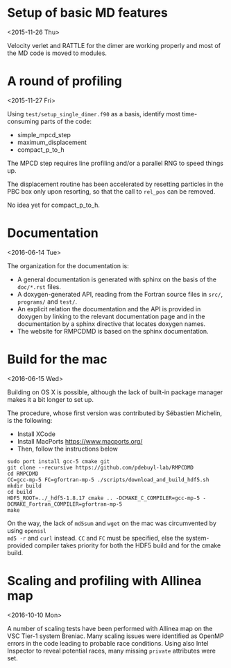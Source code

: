 #+OPTIONS: ^:nil

* Setup of basic MD features
<2015-11-26 Thu>

Velocity verlet and RATTLE for the dimer are working properly and most of the MD code is
moved to modules.

* A round of profiling
<2015-11-27 Fri>

Using =test/setup_single_dimer.f90= as a basis, identify most time-consuming parts of the
code:
- simple_mpcd_step
- maximum_displacement
- compact_p_to_h

The MPCD step requires line profiling and/or a parallel RNG to speed things up.

The displacement routine has been accelerated by resetting particles in the PBC box only
upon resorting, so that the call to =rel_pos= can be removed.

No idea yet for compact_p_to_h.

* Documentation
<2016-06-14 Tue>

The organization for the documentation is:
- A general documentation is generated with sphinx on the basis of the =doc/*.rst= files.
- A doxygen-generated API, reading from the Fortran source files in =src/=, =programs/= and
  =test/=.
- An explicit relation the documentation and the API is provided in doxygen by linking to
  the relevant documentation page and in the documentation by a sphinx directive that
  locates doxygen names.
- The website for RMPCDMD is based on the sphinx documentation.

* Build for the mac
<2016-06-15 Wed>

Building on OS X is possible, although the lack of built-in package manager makes it a bit
longer to set up.

The procedure, whose first version was contributed by Sébastien Michelin, is the following:
- Install XCode
- Install MacPorts https://www.macports.org/
- Then, follow the instructions below

#+begin_example
  sudo port install gcc-5 cmake git
  git clone --recursive https://github.com/pdebuyl-lab/RMPCDMD
  cd RMPCDMD
  CC=gcc-mp-5 FC=gfortran-mp-5 ./scripts/download_and_build_hdf5.sh
  mkdir build
  cd build
  HDF5_ROOT=../_hdf5-1.8.17 cmake .. -DCMAKE_C_COMPILER=gcc-mp-5 -DCMAKE_Fortran_COMPILER=gfortran-mp-5
  make
#+end_example

On the way, the lack of =md5sum= and =wget= on the mac was circumvented by using =openssl
md5 -r= and =curl= instead. =CC= and =FC= must be specified, else the system-provided
compiler takes priority for both the HDF5 build and for the cmake build.

* Scaling and profiling with Allinea map
<2016-10-10 Mon>

A number of scaling tests have been performed with Allinea map on the VSC Tier-1 system
Breniac. Many scaling issues were identified as OpenMP errors in the code leading to
probable race conditions. Using also Intel Inspector to reveal potential races, many missing
=private= attributes were set.
